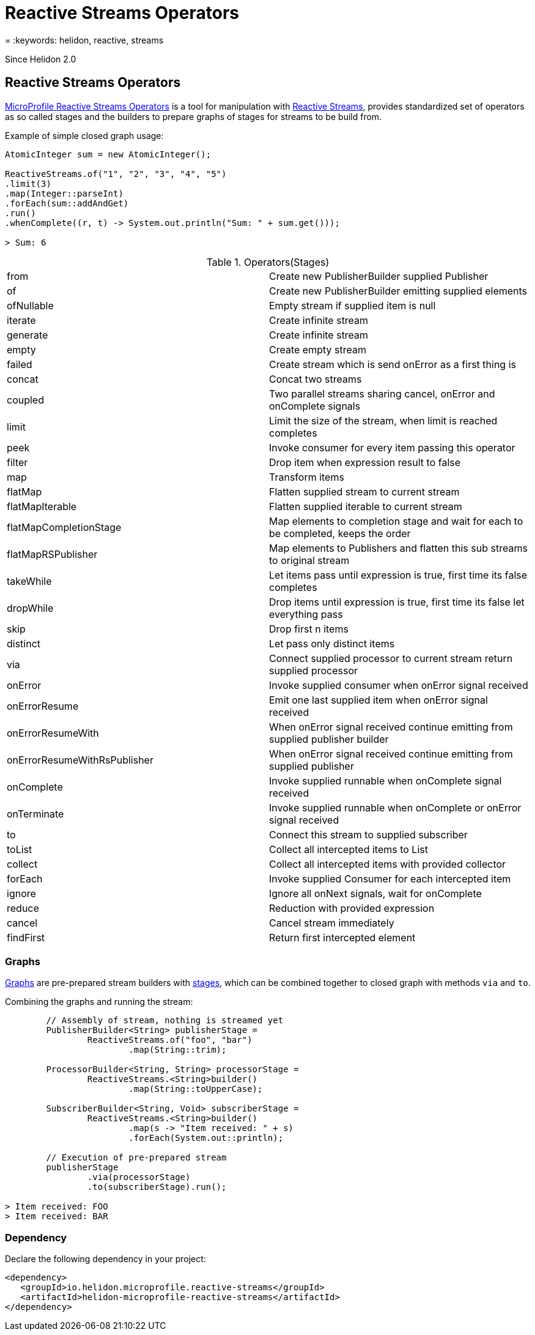 ///////////////////////////////////////////////////////////////////////////////

    Copyright (c) 2020 Oracle and/or its affiliates.

    Licensed under the Apache License, Version 2.0 (the "License");
    you may not use this file except in compliance with the License.
    You may obtain a copy of the License at

        http://www.apache.org/licenses/LICENSE-2.0

    Unless required by applicable law or agreed to in writing, software
    distributed under the License is distributed on an "AS IS" BASIS,
    WITHOUT WARRANTIES OR CONDITIONS OF ANY KIND, either express or implied.
    See the License for the specific language governing permissions and
    limitations under the License.

///////////////////////////////////////////////////////////////////////////////

= Reactive Streams Operators
:description: Helidon MicroProfile Reactive Streams Operators
= :keywords: helidon, reactive, streams

Since Helidon 2.0

== Reactive Streams Operators
https://download.eclipse.org/microprofile/microprofile-reactive-streams-operators-1.0.1/microprofile-reactive-streams-operators-spec.html[MicroProfile Reactive Streams Operators]
is a tool for manipulation with https://www.reactive-streams.org/[Reactive Streams],
provides standardized set of operators as so called stages
and the builders to prepare graphs of stages for streams to be build from.

[source,java]
.Example of simple closed graph usage:
----
AtomicInteger sum = new AtomicInteger();

ReactiveStreams.of("1", "2", "3", "4", "5")
.limit(3)
.map(Integer::parseInt)
.forEach(sum::addAndGet)
.run()
.whenComplete((r, t) -> System.out.println("Sum: " + sum.get()));

> Sum: 6
----

[[terms]]
.Operators(Stages)
|===
|from | Create new PublisherBuilder supplied Publisher
|of | Create new PublisherBuilder emitting supplied elements
|ofNullable | Empty stream if supplied item is null
|iterate | Create infinite stream
|generate| Create infinite stream
|empty| Create empty stream
|failed| Create stream which is send onError as a first thing is
|concat| Concat two streams
|coupled| Two parallel streams sharing cancel, onError and onComplete signals
|limit| Limit the size of the stream, when limit is reached completes
|peek| Invoke consumer for every item passing this operator
|filter| Drop item when expression result to false
|map| Transform items
|flatMap| Flatten supplied stream to current stream
|flatMapIterable| Flatten supplied iterable to current stream
|flatMapCompletionStage| Map elements to completion stage and wait for each to be completed, keeps the order
|flatMapRSPublisher| Map elements to Publishers and flatten this sub streams to original stream
|takeWhile| Let items pass until expression is true, first time its false completes
|dropWhile| Drop items until expression is true, first time its false let everything pass
|skip| Drop first n items
|distinct| Let pass only distinct items
|via| Connect supplied processor to current stream return supplied processor
|onError| Invoke supplied consumer when onError signal received
|onErrorResume| Emit one last supplied item when onError signal received
|onErrorResumeWith| When onError signal received continue emitting from supplied publisher builder
|onErrorResumeWithRsPublisher| When onError signal received continue emitting from supplied publisher
|onComplete| Invoke supplied runnable when onComplete signal received
|onTerminate| Invoke supplied runnable when onComplete or onError signal received
|to| Connect this stream to supplied subscriber
|toList| Collect all intercepted items to List
|collect| Collect all intercepted items with provided collector
|forEach| Invoke supplied Consumer for each intercepted item
|ignore| Ignore all onNext signals, wait for onComplete
|reduce| Reduction with provided expression
|cancel| Cancel stream immediately
|findFirst| Return first intercepted element
|===

=== Graphs
https://download.eclipse.org/microprofile/microprofile-reactive-streams-operators-1.0.1/microprofile-reactive-streams-operators-spec.html#_graphs[Graphs]
are pre-prepared stream builders with
https://download.eclipse.org/microprofile/microprofile-reactive-streams-operators-1.0.1/microprofile-reactive-streams-operators-spec.html#_stages[stages],
which can be combined together to closed graph with methods `via` and `to`.

[source,java]
.Combining the graphs and running the stream:
----
        // Assembly of stream, nothing is streamed yet
        PublisherBuilder<String> publisherStage =
                ReactiveStreams.of("foo", "bar")
                        .map(String::trim);

        ProcessorBuilder<String, String> processorStage =
                ReactiveStreams.<String>builder()
                        .map(String::toUpperCase);

        SubscriberBuilder<String, Void> subscriberStage =
                ReactiveStreams.<String>builder()
                        .map(s -> "Item received: " + s)
                        .forEach(System.out::println);

        // Execution of pre-prepared stream
        publisherStage
                .via(processorStage)
                .to(subscriberStage).run();

> Item received: FOO
> Item received: BAR
----

=== Dependency

Declare the following dependency in your project:

[source,xml]
----
<dependency>
   <groupId>io.helidon.microprofile.reactive-streams</groupId>
   <artifactId>helidon-microprofile-reactive-streams</artifactId>
</dependency>
----